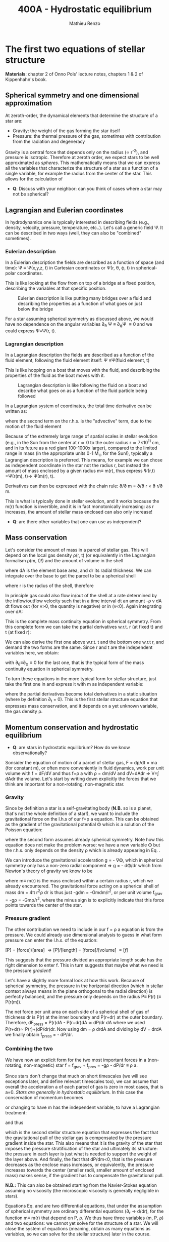 #+title: 400A - Hydrostatic equilibrium
#+author: Mathieu Renzo
#+email: mrenzo@arizona.edu

* The first two equations of stellar structure
*Materials*: chapter 2 of Onno Pols' lecture notes, chapters 1 & 2 of
Kippenhahn's book.

** Spherical symmetry and one dimensional approximation
At zeroth-order, the dynamical elements that determine the structure
of a star are:

 - Gravity: the weight of the gas forming the star itself
 - Pressure: the thermal pressure of the gas, sometimes with
   contribution from the radiation and degeneracy

Gravity is a central force that depends only on the radius (\prop r^{-2}),
and pressure is isotropic. Therefore at zeroth order, we expect stars
to be well approximated as /spheres/. This mathematically means that we
can express all the variables that characterize the structure of a
star as a function of a single variable, for example the radius from
the center of the star. This allows for the calculation of

:Questions:
 - *Q*: Discuss with your neighbor: can you think of cases where a star  may not be spherical?
:end:

** Lagrangian and Eulerian coordinates
In hydrodynamics one is typically interested in describing fields
(e.g., density, velocity, pressure, temperature, etc..). Let's call a
generic field \Psi. It can be described in two ways (well, they can also
be "combined" sometimes).

*** Eulerian description
In a Eulerian description the fields are described as a function of
space (and time): \Psi \equiv \Psi(x,y,z, t) in Cartesian coordinates or \Psi(r, \theta,
\varphi, t) in spherical-polar coordinates.

This is like looking at the flow from on top of a bridge at a fixed
position, describing the variables at that specific position.

#+CAPTION: Eulerian description is like putting many bridges over a fluid and describing the properties as a function of what goes on just below the bridge
#+ATTR_HTML: :width 50%  :alt https://www.flickr.com/photos/frixan/114822407/
[[./images/Eulerian-bridge.jpg]]

For a star assuming spherical symmetry as discussed above, we would
have no dependence on the angular variables \partial_{\theta} \Psi \equiv
\partial_{\varphi}\Psi \equiv 0 and we could express \Psi\equiv\Psi(r, t).

*** Lagrangian description
In a Lagrangian description the fields are described as a function of
the fluid element, following the fluid element itself: \Psi \equiv\Psi(fluid
element, t)

This is like hopping on a boat that moves with the fluid, and
describing the properties of the fluid as the boat moves with it.

#+CAPTION: Lagrangian description is like following the fluid on a boat and describe what goes on as a function of the fluid particle being followed
#+ATTR_HTML: :width 50% :alt https://www.snowaddiction.org/2015/10/the-zen-of-kayaking-i-photograph-the-fjords-of-norway-from-the-kayak-seat.html?m=1
[[./images/Lagrangian_kayak.jpg]]

In a Lagrangian system of coordinates, the total time derivative can
be written as:

#+begin_latex
\begin{equation}
 \frac{d}{dt} = \frac{\partial}{\partial t} + \frac{\partial x}{\partial t}\frac{\partial}{\partial x} + \frac{\partial y}{\partial t}\frac{\partial}{\partial y} +\frac{\partial z}{\partial t}\frac{\partial}{\partial z} \equiv \frac{\partial}{\partial t} + v\cdot\nabla \ \,
\end{equation}
#+end_latex

where the second term on the r.h.s. is the "advective" term, due to
the motion of the fluid element

Because of the extremely large range of spatial scales in stellar
evolution (e.g., in the Sun from the center at r\simeq0 to the outer radius
r\simeq 7\times10^{11} cm, and in its future as a red giant 100-1000x larger),
compared to the limited range in mass (in the appropriate units 0-1
M_{\odot} for the Sun!), typically a Lagrangian description is preferred.
This means, for example we can chose as independent coordinate in the
star not the radius r, but instead the amount of mass enclosed by a
given radius m\equiv m(r), thus express \Psi(r,t) =\Psi(r(m), t)\rightarrow
\Psi(m(r), t).

Derivatives can then be expressed with the chain rule:
\partial/\partial m = \partial/\partial r \times \partial r/\partial m.

This is what is typically done in stellar evolution, and it
works because the m(r) function is invertible, and it is in fact
monotonically increasing: as r increases, the amount of stellar mass
enclosed can also only increase!

:Questions:
 - *Q*: are there other variables that one can use as independent?
:end:

** Mass conservation

Let's consider the amount of mass in a parcel of stellar gas. This will
depend on the local gas density \rho(r, t) (or equivalently in the
Lagrangian formalism \rho(m, t)!) and the amount of volume in the shell

#+begin_latex
dm = \rho dAdr
#+end_latex

where dA is the element base area, and dr its radial thickness. We can
integrate over the base to get the parcel to be a spherical shell

#+begin_latex
\begin{equation}
\int dA = 4\pi r^{2}
\end{equation}
#+end_latex

where r is the radius of the shell, therefore

#+begin_latex
\begin{equation}
dm = 4\pi \rho r^{2} dr \ \ .
\end{equation}
#+end_latex

In principle gas could also flow in/out of the shell at a rate
determined by the inflow/outflow velocity such that in a time interval
dt an amount -\rho v dA dt flows out (for v>0, the quantity is negative)
or in (v<0). Again integrating over dA:

#+begin_latex
\begin{equation}
\label{eq:mass_continuity}
dm = 4\pi \rho r^{2} dr - 4\pi r^{2} \rho v dt \ \ .
\end{equation}
#+end_latex

This is the complete mass continuity equation in spherical symmetry.
From this complete form we can take the partial derivatives w.r.t. r
(at fixed t) and t (at fixed r):

#+begin_latex
\begin{equation}\label{eq:mass_continuity_rt}
\frac{\partial m}{\partial r} = 4\pi r^{2} \rho
\\

\frac{\partial m}{\partial t} = - 4\pi r^{2} \rho v \ \ .
\end{equation}
#+end_latex

We can also derive the first one above w.r.t. t and the bottom one
w.r.t r, and demand the two forms are the same. Since r and t are the
independent variables here, we obtain:

#+begin_latex
\begin{equation}
\frac{\partial \rho}{\partial t} = - \frac{1}{r^{2}}\frac{\partial (r^{2}\rho v)}{\partial r} \Leftrightarrow \frac{\partial \rho}{\partial t} + \nabla\cdot(\rho v) = 0 \ \ ,
\end{equation}
#+end_latex
with \partial_{\theta}\equiv\partial_{\varphi}\equiv 0 for the last one, that is
the typical form of the mass continuity equation in spherical
symmetry.

To turn these equations in the more typical form for
stellar structure, just take the first one in
\ref{eq:mass_continuity_rt} and express it with m as independent
variable:

#+begin_latex
\begin{equation}\label{eq:mass_conservation}
\frac{\partial r}{\partial m} = \frac{1}{4\pi r^{2} \rho} \ \ ,
\end{equation}
#+end_latex

where the partial derivatives become total derivatives in a static
situation (where by definition \partial_{t} = 0). This is the first stellar
structure equation that expresses mass conservation, and it depends on
a yet unknown variable, the gas density \rho.

** Momentum conservation and hydrostatic equilibrium

:Questions:
- *Q*: are stars in hydrostatic equilibrium? How do we know observationally?
:end:

Sonsider the equation of motion of a parcel of stellar gas, F = dp/dt
= ma (for constant m), or often more conveniently in fluid dynamics,
work per unit volume with f = dF/dV and thus f=\rho a with \rho = dm/dV and
dV=dAdr \Rightarrow V=\int dAdr the volume. Let's start by writing down explicitly
the forces that we think are important for a non-rotating,
non-magnetic star.

*** Gravity
Since by definition a star is a self-gravitating body (*N.B.* so is a
planet, that's not the whole definition of a star!), we want to
include the gravitational force on the l.h.s of our f=\rho a equation.
This can be obtained as the gradient of the gravitational potential \Phi
which is a solution of the Poisson equation:

#+begin_latex
\begin{equation}
\nabla^{2} \Phi = 4\pi G\rho \Rightarrow \frac{1}{r^{2}}\frac{\partial}{\partial r}\left(r^{2}\frac{\Phi}{\partial r} \right) = 4\pi G\rho \ \ ,
\end{equation}
#+end_latex

where the second form assumes already spherical symmetry. Note how
this equation does not make the problem worse: we have a new variable
\Phi but the r.h.s. only depends on the density \rho which is already
appearing in Eq. \ref{eq:mass_conservation}.

We can introduce the gravitational acceleration g = - \nabla\Phi, which in
spherical symmetry only has a non-zero radial component \Rightarrow g = - d\Phi/dr
which from Newton's theory of gravity we know to be

#+begin_latex
\begin{equation}
- \nabla \Phi = g \equiv g(m(r))= \frac{Gm(r)}{r^{2}} \ \ ,
\end{equation}
#+end_latex

where m\equiv m(r) is the mass enclosed within a certain radius r, which we
already encountered. The gravitational force acting on a spherical
shell of mass dm = 4\pi r^{2}\rho dr is thus just -gdm = -Gmdm/r^{2}, or per
unit volume f_{grav} = -g\rho = -Gm\rho/r^{2}, where the minus sign is to
explicitly indicate that this force points towards the center of the
star.

*** Pressure gradient
The other contribution we need to include in our f = \rho a equation is
from the pressure. We could already use dimensional analysis to guess
in what form pressure can enter the l.h.s. of the equation:

[P] = [force]/[area] \Rightarrow [P]/[length] = [force]/[volume] \equiv [f]

This suggests that the pressure divided an appropriate length scale
has the right dimension to enter f. This in turn suggests that maybe
what we need is the pressure /gradient/!

Let's have a slightly more formal look at how this work. Because of
spherical symmetry, the pressure in the horizontal direction (which in
stellar context always means in the plane orthogonal to the radial
direction) is perfectly balanced, and the pressure only depends on the
radius P\equiv P(r) (\equiv P(r(m)).

The net force per unit area on each side of a spherical shell of gas
of thickness dr is P(r) at the inner boundary and P(r+dr) at the outer
boundary. Therefore, dF_{press} = P(r)dA - P(r+dr)dA \simeq dP/dr dA where we
used P(r+dr)\simeq P(r)+(dP/dr)dr. Now using dm = \rho drdA and dividing by dV
= drdA we finally obtain f_{press} = - dP/dr.

*** Combining the two

We have now an explicit form for the two most important forces in a
(non-rotating, non-magnetic) star f = f_{grav} + f_{pres} = -g\rho - dP/dr \equiv \rho
a.

Since stars don't change that much on short timescales (we will see
exceptions later, and define relevant timescales too), we can assume
that overall the acceleration a of each parcel of gas is zero in most
cases, that is a=0. /Stars are generally in hydrostatic equilibrium/. In
this case the conservation of momentum becomes

#+begin_latex
\begin{equation}
\frac{dP}{dr} = -g\rho = -\frac{Gm}{r^{2}}\rho \ \ ,
\end{equation}
#+end_latex

or changing to have m has the independent variable, to have a
Lagrangian treatment:

#+begin_latex
\begin{equation}
\frac{dP}{dr} = \frac{dP}{dm}\frac{dm}{dr} = \frac{dP}{dm}4\pi r^{2}\rho
\end{equation}
#+end_latex

and thus

#+begin_latex
\begin{equation}\label{eq:HSE}
\frac{dP}{dm} = -\frac{Gm}{4\pi r^{4}} \ \ ,
\end{equation}
#+end_latex

which is the second stellar structure equation that expresses the fact
that the gravitational pull of the stellar gas is compensated by the
pressure gradient inside the star. This also means that it is the
gravity of the star that imposes the pressure stratification of the
star and ultimately its structure: the pressure in each layer is just
what is needed to support the weight of the layer above. And finally,
the fact that dP/dm<0, that is the pressure decreases as the enclose
mass increases, or equivalently, the pressure increases towards the
center (smaller radii, smaller amount of enclosed mass) makes sense,
if the gradient has to compensate the gravitational pull.

*N.B.:* This can also be obtained starting from the Navier-Stokes
equation assuming no viscosity (the microscopic viscosity is generally
negligible in stars).


Equations Eq. \ref{eq:mass_conservation} and \ref{eq:HSE} are two
differential equations, that under the assumption of spherical
symmetry are ordinary differential equations (\partial_{r} \rightarrow d/dr),
for the function m\equiv m(r) that depend on P, \rho. We thus have three
variables (m, P, \rho) and two equations: we cannot yet solve for the
structure of a star. We will close the system of equations (meaning,
obtain as many equations as variables, so we can solve for the stellar
structure) later in the course.

*** Estimate for the central pressure

A first estimate for the central pressure can be obtained substituting
the local gradient with the difference from surface to the core across
the entire mass of the star dP/dm \rightarrow (P_{surface} - P_{center})/M \simeq
-P_{center}/M, where we also use P increases inwards and thus it is
legitimate to expect P_{center}\gg P_{surface}. Then, on the l.h.s. of Eq.
\ref{eq:HSE}, we should take as estimates some fraction of the total
mass M and radius R. For the sake of simplicity, let's take the
fraction to be 1 and drop the 4\pi:

#+begin_latex
\begin{equation}
P_\mathrm{center} = \frac{GM^{2}}{R^{4}}\ \ ,
\end{equation}
#+end_latex

Plugging in the numbers for the Sun this gives P_{center}\simeq 10^{16}
dyne/cm^{2}\simeq 10^{10} atmospheres. Although this a is very imprecise
estimate, it already gives the idea that the pressure in the center of
the Sun must be extremely high. See Onno Pols chapter 2 for more
precise estimates and lower bounds.

** Dynamical timescale estimates
Let's say that the star was not in hydrostatic equilibrium, but still
spherically symmetric. Returning to the general form for the momentum
conservation f = \rho a \equiv \rho \partial^{2}r/\partial t^{2} we have

#+begin_latex
\begin{equation}\label{eq:dyn}
\rho \frac{\partial^{2} r}{\partial t^{2}} = -\frac{dP}{dr} -\frac{Gm}{r^{2}}\rho \ \ ,
\end{equation}
#+end_latex

where since P decreases inwards, dP/dr<0, so the first term on the
l.h.s. pushes outwards (positive radial acceleration), while gravity
pulls inward, as one would expect.

Normally, for a star, we expect these two terms to balance each other,
but what happens if we turn one off?

*** Explosion timescale
Let's turn off gravity, setting g = - Gm/r^{2 }\rightarrow 0! To estimate how long it takes for the pressure
gradient to push the gas out to a radius comparable to the radius of
the star we can do the following rough substitution in the dynamical
equation above:
 - \partial^{2} r \rightarrow R (outer radius of the star)
 - \partial t^{2} \rightarrow \tau_{expl}^{2}
 - dP/dr\rightarrow P_{avg}/R with P_{avg} some averaged pressure in the star
 - \rho \rightarrow \rho_{avg} some averaged density of the star
and we obtain:

#+begin_latex
\begin{equation}
\tau_\mathrm{expl} = \frac{R}{\sqrt{\frac{P_{avg}}{\rho_{avg}}_{}}} = \frac{R}{c_{s}}\ \ .
\end{equation}
#+end_latex

where, if we interpret P and \rho as some average values throughout the
star the sound speed c_{s}^{2} = P/\rho appears!

*** Free fall timescale
Almost by definition, this is how the star would collapse if there
were no forces other than gravity, so let's turn off the pressure
gradient dP/dr\rightarrow0. Then, as above:
 - \partial^{2} r \rightarrow R (outer radius of the star)
 - \partial t^{2} \rightarrow \tau_{ff}^{2}
 - m \rightarrow M (total mass)
we get:

#+begin_latex
\begin{equation}
\tau_\mathrm{ff} = \sqrt{\frac{R^{3}}{GM}} \equiv \sqrt{\frac{1}{G\rho_\mathrm{avg}}}\ \ ,
\end{equation}
#+end_latex
with \rho_{avg} = M/R^{3} average density of the star.


* Homework

Estimate and compare the dynamical timescale using multiple methods:

 - Calculate the Keplerian period of a point mass orbiting at the
   surface of a star and compare it to the free fall timescale of the star.
 - Calculate the free fall timescale for the Sun, for a Red Supergiant
   with M=10M_{\odot} and R=1000R_{\odot} and a White Dwarf with M=1M_{\odot}
   R=1000km, and a Neutron star with M=1M_{\odot} and radius R=10km.
   Compare also their average densities.
 - Skim [[https://ui.adsabs.harvard.edu/abs/2023arXiv230915930F/abstract][MESA-web paper by Fields et al. 2022]].
 - Using MESA-web make a one M_{\odot} star until age 4.5\times10^{9} years
   and plot m(r). Make sure to label your axes properly (including units!)
 - With the model above, check the central pressure of the star (you
   can also plot P(m) and P(r), or look at the final frame in the
   movie made by MESA-web for you) and compare it with the estimate
   above and the one provided in Onno Pols' lecture notes.
